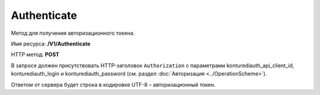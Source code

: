 Authenticate
=============

Метод для получения авторизационного токена.

Имя ресурса: **/V1/Authenticate**

HTTP метод: **POST**

В запросе должен присутствовать HTTP-заголовок ``Authorization`` с параметрами konturediauth_api_client_id, konturediauth_login и konturediauth_password (см. раздел :doc:`Авторизация <../OperationScheme>`).

Ответом от сервера будет строка в кодировке UTF-8 – авторизационный токен.